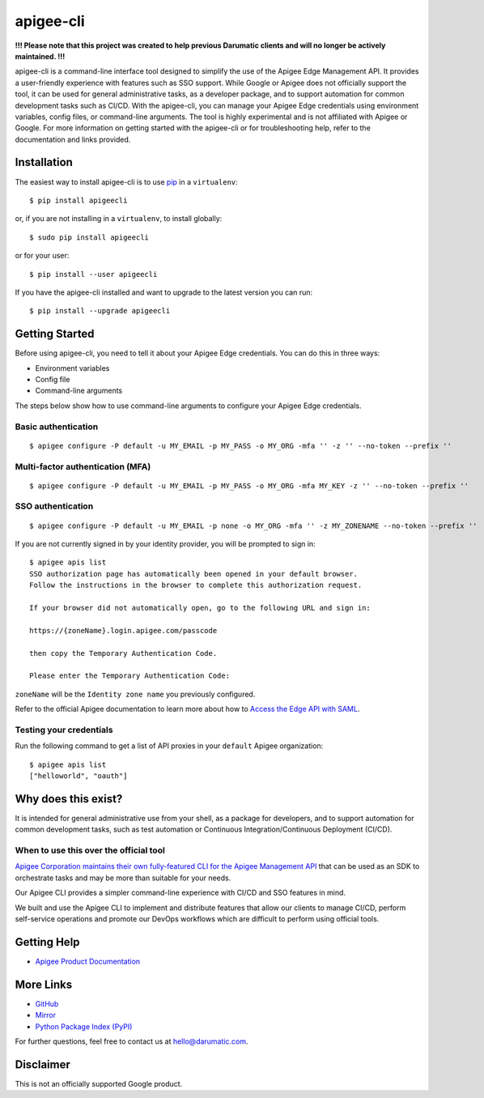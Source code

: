 ==========
apigee-cli
==========

**!!! Please note that this project was created to help previous Darumatic clients and will no longer be actively maintained. !!!**

|License| |Python version| |Downloads| |PyPI Version|

apigee-cli is a command-line interface tool designed to simplify the use of the Apigee Edge Management API. It provides a user-friendly experience with features such as SSO support. While Google or Apigee does not officially support the tool, it can be used for general administrative tasks, as a developer package, and to support automation for common development tasks such as CI/CD. With the apigee-cli, you can manage your Apigee Edge credentials using environment variables, config files, or command-line arguments. The tool is highly experimental and is not affiliated with Apigee or Google. For more information on getting started with the apigee-cli or for troubleshooting help, refer to the documentation and links provided.

------------
Installation
------------

The easiest way to install apigee-cli is to use `pip`_ in a ``virtualenv``::

    $ pip install apigeecli

or, if you are not installing in a ``virtualenv``, to install globally::

    $ sudo pip install apigeecli

or for your user::

    $ pip install --user apigeecli

If you have the apigee-cli installed and want to upgrade to the latest version
you can run::

    $ pip install --upgrade apigeecli

---------------
Getting Started
---------------

Before using apigee-cli, you need to tell it about your Apigee Edge credentials. You
can do this in three ways:

* Environment variables
* Config file
* Command-line arguments

The steps below show how to use command-line arguments to configure your Apigee Edge credentials.

^^^^^^^^^^^^^^^^^^^^
Basic authentication
^^^^^^^^^^^^^^^^^^^^

::

    $ apigee configure -P default -u MY_EMAIL -p MY_PASS -o MY_ORG -mfa '' -z '' --no-token --prefix ''

^^^^^^^^^^^^^^^^^^^^^^^^^^^^^^^^^
Multi-factor authentication (MFA)
^^^^^^^^^^^^^^^^^^^^^^^^^^^^^^^^^

::

    $ apigee configure -P default -u MY_EMAIL -p MY_PASS -o MY_ORG -mfa MY_KEY -z '' --no-token --prefix ''

^^^^^^^^^^^^^^^^^^
SSO authentication
^^^^^^^^^^^^^^^^^^

::

    $ apigee configure -P default -u MY_EMAIL -p none -o MY_ORG -mfa '' -z MY_ZONENAME --no-token --prefix ''

If you are not currently signed in by your identity provider, you will be prompted to sign in::

    $ apigee apis list
    SSO authorization page has automatically been opened in your default browser.
    Follow the instructions in the browser to complete this authorization request.

    If your browser did not automatically open, go to the following URL and sign in:

    https://{zoneName}.login.apigee.com/passcode

    then copy the Temporary Authentication Code.

    Please enter the Temporary Authentication Code:

``zoneName`` will be the ``Identity zone name`` you previously configured.

Refer to the official Apigee documentation to learn more about how to `Access the Edge API with SAML`_.

^^^^^^^^^^^^^^^^^^^^^^^^
Testing your credentials
^^^^^^^^^^^^^^^^^^^^^^^^

Run the following command to get a list of API proxies in your ``default`` Apigee organization::

    $ apigee apis list
    ["helloworld", "oauth"]

--------------------
Why does this exist?
--------------------

It is intended for general administrative use from your shell, as a package for developers,
and to support automation for common development tasks, such as test automation
or Continuous Integration/Continuous Deployment (CI/CD).

^^^^^^^^^^^^^^^^^^^^^^^^^^^^^^^^^^^^^^^
When to use this over the official tool
^^^^^^^^^^^^^^^^^^^^^^^^^^^^^^^^^^^^^^^

`Apigee Corporation maintains their own fully-featured CLI for the Apigee Management API`_
that can be used as an SDK to orchestrate tasks and may be more than suitable for your needs.

Our Apigee CLI provides a simpler command-line experience with CI/CD and SSO features in mind.

We built and use the Apigee CLI to implement and distribute features that allow our clients
to manage CI/CD, perform self-service operations and promote our DevOps workflows
which are difficult to perform using official tools.

------------
Getting Help
------------

* `Apigee Product Documentation`_

----------
More Links
----------

* `GitHub`_
* `Mirror`_
* `Python Package Index (PyPI)`_

For further questions, feel free to contact us at hello@darumatic.com.

----------
Disclaimer
----------
This is not an officially supported Google product.


.. _`Apigee Corporation maintains their own fully-featured CLI for the Apigee Management API`: https://github.com/apigee/apigeetool-node

.. |Upload Python Package badge| image:: https://github.com/mdelotavo/apigee-cli/workflows/Upload%20Python%20Package/badge.svg
    :target: https://github.com/mdelotavo/apigee-cli/actions?query=workflow%3A%22Upload+Python+Package%22

.. |Python package badge| image:: https://github.com/mdelotavo/apigee-cli/workflows/Python%20package/badge.svg
    :target: https://github.com/mdelotavo/apigee-cli/actions?query=workflow%3A%22Python+package%22

.. |Code style: black| image:: https://img.shields.io/badge/code%20style-black-000000.svg
    :target: https://github.com/psf/black

.. |PyPI| image:: https://img.shields.io/pypi/v/apigeecli
    :target: https://pypi.org/project/apigeecli/

.. |License| image:: https://img.shields.io/badge/License-Apache%202.0-blue.svg
    :target: https://opensource.org/licenses/Apache-2.0

.. |Python version| image:: https://img.shields.io/pypi/pyversions/apigeecli
    :target: https://pypi.org/project/apigeecli/

.. |PyPI Version| image:: https://badge.fury.io/py/apigeecli.svg
   :target: https://badge.fury.io/py/apigeecli

.. |Downloads| image:: https://pepy.tech/badge/apigeecli
    :target: https://pepy.tech/project/apigeecli

.. _`Apigee Product Documentation`: https://apidocs.apigee.com/management/apis

.. _`Permissions reference`: https://docs.apigee.com/api-platform/system-administration/permissions

.. _`Add permissions to testing role`: https://docs.apigee.com/api-platform/system-administration/managing-roles-api#addpermissionstotestingrole

.. _pip: http://www.pip-installer.org/en/latest/

.. _`Universal Command Line Interface for Amazon Web Services`: https://github.com/aws/aws-cli

.. _`The Apigee Management API command-line interface documentation`: https://darumatic.github.io/apigee-cli/index.html

.. _`GitHub`: https://github.com/darumatic/apigee-cli

.. _`Python Package Index (PyPI)`: https://pypi.org/project/apigeecli/

.. _`Access the Edge API with SAML`: https://docs.apigee.com/api-platform/system-administration/using-saml

.. _`Commands cheatsheet`: https://github.com/mdelotavo/apigee-cli-docs

.. _`Using SAML with automated tasks`: https://github.com/mdelotavo/apigee-cli-docs

.. _`Tabulating deployments`: https://github.com/mdelotavo/apigee-cli-docs

.. _`Tabulating resource permissions`: https://github.com/mdelotavo/apigee-cli-docs

.. _`Troubleshooting`: https://github.com/mdelotavo/apigee-cli-docs

.. _`Mirror`: https://github.com/mdelotavo/apigee-cli

.. _`Apigee CI/CD Docker releases`: https://hub.docker.com/r/darumatic/apigee-cicd

